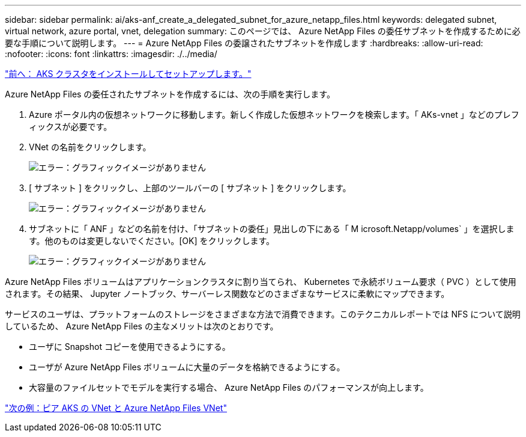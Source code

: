 ---
sidebar: sidebar 
permalink: ai/aks-anf_create_a_delegated_subnet_for_azure_netapp_files.html 
keywords: delegated subnet, virtual network, azure portal, vnet, delegation 
summary: このページでは、 Azure NetApp Files の委任サブネットを作成するために必要な手順について説明します。 
---
= Azure NetApp Files の委譲されたサブネットを作成します
:hardbreaks:
:allow-uri-read: 
:nofooter: 
:icons: font
:linkattrs: 
:imagesdir: ./../media/


link:aks-anf_install_and_set_up_the_aks_cluster.html["前へ： AKS クラスタをインストールしてセットアップします。"]

[role="lead"]
Azure NetApp Files の委任されたサブネットを作成するには、次の手順を実行します。

. Azure ポータル内の仮想ネットワークに移動します。新しく作成した仮想ネットワークを検索します。「 AKs-vnet 」などのプレフィックスが必要です。
. VNet の名前をクリックします。
+
image:aks-anf_image5.png["エラー：グラフィックイメージがありません"]

. [ サブネット ] をクリックし、上部のツールバーの [ サブネット ] をクリックします。
+
image:aks-anf_image6.png["エラー：グラフィックイメージがありません"]

. サブネットに「 ANF 」などの名前を付け、「サブネットの委任」見出しの下にある「 M icrosoft.Netapp/volumes` 」を選択します。他のものは変更しないでください。[OK] をクリックします。
+
image:aks-anf_image7.png["エラー：グラフィックイメージがありません"]



Azure NetApp Files ボリュームはアプリケーションクラスタに割り当てられ、 Kubernetes で永続ボリューム要求（ PVC ）として使用されます。その結果、 Jupyter ノートブック、サーバーレス関数などのさまざまなサービスに柔軟にマップできます。

サービスのユーザは、プラットフォームのストレージをさまざまな方法で消費できます。このテクニカルレポートでは NFS について説明しているため、 Azure NetApp Files の主なメリットは次のとおりです。

* ユーザに Snapshot コピーを使用できるようにする。
* ユーザが Azure NetApp Files ボリュームに大量のデータを格納できるようにする。
* 大容量のファイルセットでモデルを実行する場合、 Azure NetApp Files のパフォーマンスが向上します。


link:aks-anf_peer_aks_vnet_and_azure_netapp_files_vnet.html["次の例：ピア AKS の VNet と Azure NetApp Files VNet"]
